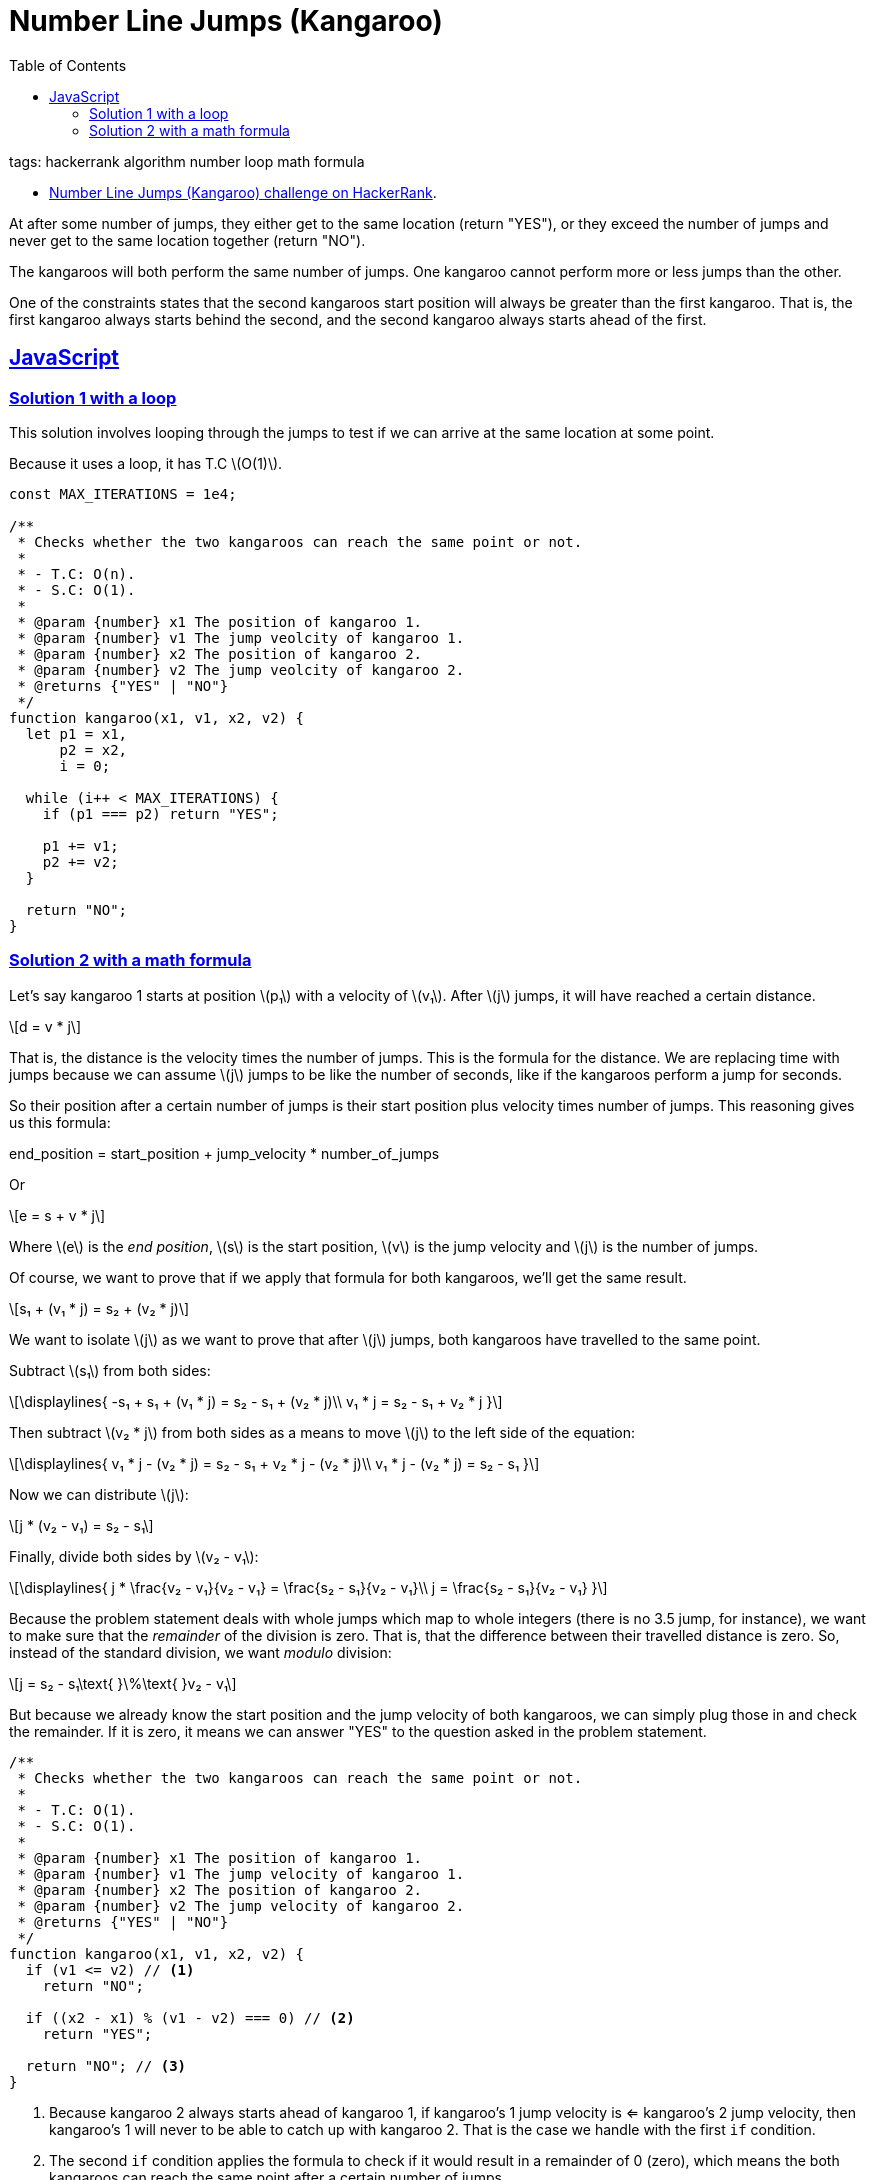 = Number Line Jumps (Kangaroo)
:page-subtitle: HackerRank
:page-tags: hackerrank algorithm loop math
:favicon: https://fernandobasso.dev/cmdline.png
:icons: font
:sectlinks:
:sectnums!:
:toclevels: 6
:toc: left
:source-highlighter: highlight.js
:imagesdir: __assets
:stem: latexmath
ifdef::env-github[]
:tip-caption: :bulb:
:note-caption: :information_source:
:important-caption: :heavy_exclamation_mark:
:caution-caption: :fire:
:warning-caption: :warning:
endif::[]

tags: hackerrank algorithm number loop math formula

* link:https://www.hackerrank.com/challenges/kangaroo/problem[Number Line Jumps (Kangaroo) challenge on HackerRank^].

At after some number of jumps, they either get to the same location (return "YES"), or they exceed the number of jumps and never get to the same location together (return "NO").

The kangaroos will both perform the same number of jumps.
One kangaroo cannot perform more or less jumps than the other.

One of the constraints states that the second kangaroos start position will always be greater than the first kangaroo.
That is, the first kangaroo always starts behind the second, and the second kangaroo always starts ahead of the first.

== JavaScript

=== Solution 1 with a loop

This solution involves looping through the jumps to test if we can arrive at the same location at some point.

Because it uses a loop, it has T.C stem:[O(1)].

[source,javascript]
----
const MAX_ITERATIONS = 1e4;

/**
 * Checks whether the two kangaroos can reach the same point or not.
 *
 * - T.C: O(n).
 * - S.C: O(1).
 *
 * @param {number} x1 The position of kangaroo 1.
 * @param {number} v1 The jump veolcity of kangaroo 1.
 * @param {number} x2 The position of kangaroo 2.
 * @param {number} v2 The jump veolcity of kangaroo 2.
 * @returns {"YES" | "NO"}
 */
function kangaroo(x1, v1, x2, v2) {
  let p1 = x1,
      p2 = x2,
      i = 0;

  while (i++ < MAX_ITERATIONS) {
    if (p1 === p2) return "YES";

    p1 += v1;
    p2 += v2;
  }

  return "NO";
}
----

=== Solution 2 with a math formula

Let’s say kangaroo 1 starts at position stem:[p₁] with a velocity of stem:[v₁].
After stem:[j] jumps, it will have reached a certain distance.

[stem]
++++
d = v * j
++++

That is, the distance is the velocity times the number of jumps.
This is the formula for the distance.
We are replacing time with jumps because we can assume stem:[j] jumps to be like the number of seconds, like if the kangaroos perform a jump for seconds.

So their position after a certain number of jumps is their start position plus velocity times number of jumps.
This reasoning gives us this formula:

[source,text]
====
end_position = start_position + jump_velocity * number_of_jumps
====

Or

[stem]
++++
e = s + v * j
++++

Where stem:[e] is the _end position_, stem:[s] is the start position, stem:[v] is the jump velocity and stem:[j] is the number of jumps.

Of course, we want to prove that if we apply that formula for both kangaroos, we’ll get the same result.

[stem]
++++
s₁ + (v₁ * j) = s₂ + (v₂ * j)
++++

We want to isolate stem:[j] as we want to prove that after stem:[j] jumps, both kangaroos have travelled to the same point.

Subtract stem:[s₁] from both sides:

[stem]
++++
\displaylines{
-s₁ + s₁ + (v₁ * j) = s₂ - s₁ + (v₂ * j)\\
v₁ * j = s₂ - s₁ + v₂ * j
}
++++

Then subtract stem:[v₂ * j] from both sides as a means to move stem:[j] to the left side of the equation:

[stem]
++++
\displaylines{
v₁ * j - (v₂ * j) = s₂ - s₁ + v₂ * j - (v₂ * j)\\
v₁ * j - (v₂ * j) = s₂ - s₁
}
++++

Now we can distribute stem:[j]:
[stem]
++++
j * (v₂ - v₁) = s₂ - s₁
++++

Finally, divide both sides by stem:[v₂ - v₁]:

[stem]
++++
\displaylines{
j * \frac{v₂ - v₁}{v₂ - v₁} = \frac{s₂ - s₁}{v₂ - v₁}\\
j = \frac{s₂ - s₁}{v₂ - v₁}
}
++++

Because the problem statement deals with whole jumps which map to whole integers (there is no 3.5 jump, for instance), we want to make sure that the _remainder_ of the division is zero.
That is, that the difference between their travelled distance is zero.
So, instead of the standard division, we want _modulo_ division:

[stem]
++++
j = s₂ - s₁\text{ }\%\text{ }v₂ - v₁
++++

But because we already know the start position and the jump velocity of both kangaroos, we can simply plug those in and check the remainder.
If it is zero, it means we can answer "YES" to the question asked in the problem statement.

[source,javascript]
----
/**
 * Checks whether the two kangaroos can reach the same point or not.
 *
 * - T.C: O(1).
 * - S.C: O(1).
 *
 * @param {number} x1 The position of kangaroo 1.
 * @param {number} v1 The jump velocity of kangaroo 1.
 * @param {number} x2 The position of kangaroo 2.
 * @param {number} v2 The jump velocity of kangaroo 2.
 * @returns {"YES" | "NO"}
 */
function kangaroo(x1, v1, x2, v2) {
  if (v1 <= v2) // <1>
    return "NO";

  if ((x2 - x1) % (v1 - v2) === 0) // <2>
    return "YES";

  return "NO"; // <3>
}
----

<1> Because kangaroo 2 always starts ahead of kangaroo 1, if kangaroo’s 1 jump velocity is <= kangaroo’s 2 jump velocity, then kangaroo’s 1 will never to be able to catch up with kangaroo 2.
That is the case we handle with the first `if` condition.

<2> The second `if` condition applies the formula to check if it would result in a remainder of 0 (zero), which means the both kangaroos can reach the same point after a certain number of jumps.

<3> Else, the remainder was not zero, so return "NO".
